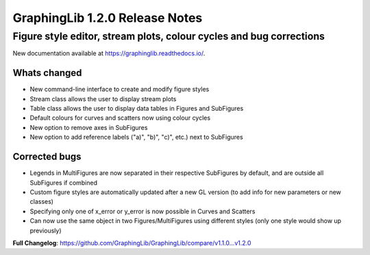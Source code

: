 ===============================
GraphingLib 1.2.0 Release Notes
===============================

Figure style editor, stream plots, colour cycles and bug corrections
--------------------------------------------------------------------

New documentation available at https://graphinglib.readthedocs.io/.

Whats changed
^^^^^^^^^^^^^

- New command-line interface to create and modify figure styles
- Stream class allows the user to display stream plots
- Table class allows the user to display data tables in Figures and SubFigures
- Default colours for curves and scatters now using colour cycles
- New option to remove axes in SubFigures
- New option to add reference labels ("a)", "b)", "c)", etc.) next to SubFigures

Corrected bugs
^^^^^^^^^^^^^^

- Legends in MultiFigures are now separated in their respective SubFigures by default, and are outside all SubFigures if combined
- Custom figure styles are automatically updated after a new GL version (to add info for new parameters or new classes)
- Specifying only one of x_error or y_error is now possible in Curves and Scatters
- Can now use the same object in two Figures/MultiFigures using different styles (only one style would show up previously)

**Full Changelog**: https://github.com/GraphingLib/GraphingLib/compare/v1.1.0...v1.2.0